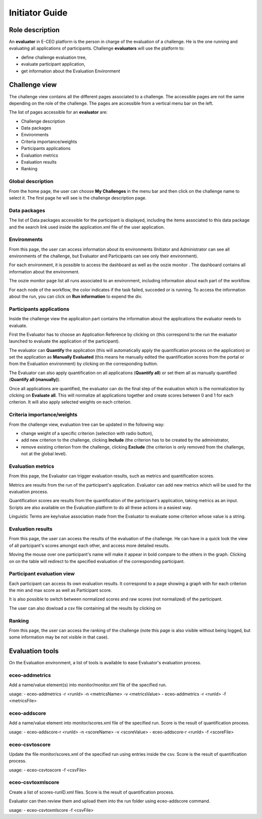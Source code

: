 Initiator Guide
================

Role description
----------------

An **evaluator** in E-CEO platform is the person in charge of the evaluation of a challenge. He is the one running and evaluating all applications of participants.
Challenge **evaluators** will use the platform to:

-  define challenge evaluation tree,
-  evaluate participant application,
-  get information about the Evaluation Environment

Challenge view
--------------

The challenge view contains all the different pages associated to a challenge. The accessible pages are not the same depending on the role of the challenge.
The pages are accessible from a vertical menu bar on the left.

The list of pages accessible for an **evaluator** are:

-  |contestviewmenuhome.png| Challenge description
-  |contestviewmenudatapackage.png| Data packages
-  |contestviewmenuenvironments.png| Environments
-  |contestviewmenucriteria.png| Criteria importance/weights
-  |contestviewmenuapplications.png| Participants applications
-  |contestviewmenumetrics.png| Evaluation metrics
-  |contestviewmenuevaluationresults.png| Evaluation results
-  |contestviewmenuranking.png| Ranking


Global description
^^^^^^^^^^^^^^^^^^

From the home page, the user can choose **My Challenges** in the menu bar and then click on the challenge name to select it.
The first page he will see is the challenge description page.

.. image:: includes/sum/contestview_description.png
	:align: center

Data packages
^^^^^^^^^^^^^

The list of Data packages accessible for the participant is displayed, including the items associated to this data package and the search link used inside the application.xml file of the user application.

.. image:: includes/sum/contestview_datapackage_participant.png
	:align: center

Environments
^^^^^^^^^^^^

From this page, the user can access information about its environments
(Initiator and Administrator can see all environments of the challenge,
but Evaluator and Participants can see only their environment).

.. image:: includes/sum/contestview_environments.png
	:align: center

For each environment, it is possible to access the dashboard |dashboard.png| as well as the oozie monitor |oozie.png|.
The dashboard contains all information about the environment.

.. image:: includes/sum/dashboard_page.png
	:align: center

The oozie monitor page list all runs associated to an environment, including information about each part of the workflow.

.. image:: includes/sum/oozieMonitor.png
	:align: center

For each node of the workflow, the color indicates if the task failed, succeded or is running.
To access the information about the run, you can click on **Run information** to expend the div.

Participants applications
^^^^^^^^^^^^^^^^^^^^^^^^^

Inside the challenge view the application part contains the information about the applications the evaluator needs to evaluate.

First the Evaluator has to choose an Application Reference by clicking on |appevalref.png| (this correspond to the run the evaluator launched to evaluate the
application of the participant).

.. image:: includes/sum/update_evalref.png
	:align: center

The evaluator can **Quantify** the application (this will automatically apply the quantification process on the application) or set the application as **Manually Evaluated** (this means he manually edited the quantification scores from the portal or from the Evaluation environment) by clicking on the corresponding button.

.. image:: includes/sum/contestview_applications_evaluator.png
	:align: center

The Evaluator can also apply quantification on all applications (**Quantify all**) or set them all as manually quantified (**Quantify all (manually)**).

Once all applications are quantified, the evaluator can do the final step of the evaluation which is the normalization by clicking on
**Evaluate all**. This will normalize all applications together and create scores between 0 and 1 for each criterion. It will also apply selected weights on each criterion.

Criteria importance/weights
^^^^^^^^^^^^^^^^^^^^^^^^^^^

From the challenge view, evaluation tree can be updated in the following way:

-  change weight of a specific criterion (selection with radio button),
-  add new criterion to the challenge, clicking **Include** (the criterion has to be created by the administrator,
-  remove existing criterion from the challenge, clicking **Exclude** (the criterion is only removed from the challenge, not at the global level).

.. image:: includes/sum/contestview_evaluationtree_evaluator.png
	:align: center
	
Evaluation metrics
^^^^^^^^^^^^^^^^^^

From this page, the Evaluator can trigger evaluation results, such as metrics and quantification scores.

Metrics are results from the run of the participant's application.
Evaluator can add new metrics which will be used for the evaluation process.

.. image:: includes/sum/contestview_metrics.png
	:align: center

Quantification scores are results from the quantification of the participant's application, taking metrics as an input. Scripts are also available on the Evaluation platform to do all these actions in a easiest way.

.. image:: includes/sum/contestview_scores.png
	:align: center

Linguistic Terms are key/value association made from the Evaluator to evaluate some criterion whose value is a string.

.. image:: includes/sum/contestview_linguisticterms.png
	:align: center

Evaluation results
^^^^^^^^^^^^^^^^^^

From this page, the user can access the results of the evaluation of the
challenge. He can have in a quick look the view of all partcipant's scores
amongst each other, and access more detailed results.

Moving the mouse over one participant's name will make it appear in bold
compare to the others in the graph. Clicking on |contestviewmenuevaluationresults.png|
on the table will redirect to the specified evaluation of the corresponding participant.

.. image:: includes/sum/contestview_evaluation_results.png
	:align: center

Participant evaluation view
^^^^^^^^^^^^^^^^^^^^^^^^^^^

Each participant can access its own evaluation results. It correspond to a page showing a graph with for each criterion the min and max score as well as Participant score.

It is also possible to switch between normalized scores and raw scores (not normalized) of the participant.

The user can also dowload a csv file containing all the results by clicking on |evaluation.png|

Ranking
^^^^^^^

From this page, the user can access the ranking of the challenge (note
this page is also visible without being logged, but some information may
be not visible in that case).

.. image:: includes/sum/contestview_ranking.png
	:align: center

Evaluation tools
----------------

On the Evaluation environment, a list of tools is available to ease Evaluator's evaluation process.

eceo-addmetrics
^^^^^^^^^^^^^^^

Add a name/value element(s) into monitor/monitor.xml file of the specified run.

usage:
-  eceo-addmetrics -r <runId> -n <metricsName> -v <metricsValue>
-  eceo-addmetrics -r <runId> -f <metricsFile>

.. image:: includes/sum/metricsxml.png
	:align: center

eceo-addscore
^^^^^^^^^^^^^

Add a name/value element into monitor/scores.xml file of the specified run. Score is the result of quantification process.

usage:
-  eceo-addscore-r <runId> -n <scoreName> -v <scoreValue>
-  eceo-addscore-r <runId> -f <scoreFile>

.. image:: includes/sum/scoresxml.png
	:align: center

eceo-csvtoscore
^^^^^^^^^^^^^^^

Update the file monitor/scores.xml of the specified run using entries inside the csv. Score is the result of quantification process.

usage:
-  eceo-csvtoscore -f <csvFile>

.. image:: includes/sum/scorescsv.png
	:align: center

.. image:: includes/sum/scorecsvtext.png
	:align: center

eceo-csvtoxmlscore
^^^^^^^^^^^^^^^^^^

Create a list of scores-runID.xml files. Score is the result of quantification process.

Evaluator can then review them and upload them into the run folder using eceo-addscore command.

usage:
-  eceo-csvtoxmlscore -f <csvFile>

.. |contestviewmenuhome.png| image:: includes/sum/contestview_menu_home.png
.. |contestviewmenudatapackage.png| image:: includes/sum/contestview_menu_datapackage.png
.. |contestviewmenuenvironments.png| image:: includes/sum/contestview_menu_environments.png
.. |contestviewmenucriteria.png| image:: includes/sum/contestview_menu_criteria.png
.. |contestviewmenuapplications.png| image:: includes/sum/contestview_menu_applications.png
.. |contestviewmenumetrics.png| image:: includes/sum/contestview_menu_metrics.png
.. |contestviewmenuevaluationresults.png| image:: includes/sum/contestview_menu_evaluationresults.png
.. |contestviewmenuranking.png| image:: includes/sum/contestview_menu_ranking.png
.. |dashboard.png| image:: includes/sum/dashboard.png
.. |oozie.png| image:: includes/sum/oozie.png
.. |appevalref.png| image:: includes/sum/appevalref.png
.. |evaluation.png| image:: includes/sum/evaluation.png
